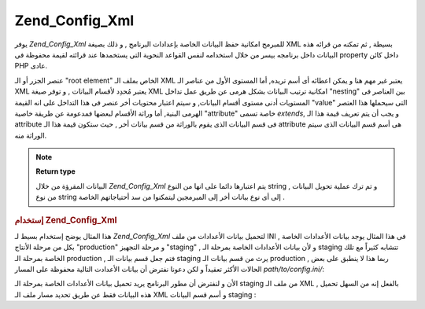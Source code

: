 .. _zend.config.adapters.xml:

Zend_Config_Xml
===============

يوفر *Zend_Config_Xml* للمبرمج امكانية حفظ البيانات الخاصة بإعدادات
البرنامج , و ذلك بصيغة XML بسيطة , ثم تمكنه من قرائه هذه البيانات
داخل برنامجه بيسر من خلال استخدامه لنفس القواعد النحوية التى
يستخمدها عند قرائته لقيمة محفوظة فى property داخل كائن PHP عادى.

عنصر الجزر أو الـ "root element" الخاص بملف الـ XML يعتبر غير مهم هنا و
يمكن اعطائه أى أسم تريده, أما المستوى الأول من عناصر الـ XML
يعتبر مُحدِد لأقسام البيانات , و توفر صيغة XML امكانية ترتيب
البيانات بشكل هرمى عن طريق عمل تداخل "nesting" بين العناصر فى
المستويات أدنى مستوى أقسام البيانات, و سيتم اعتبار محتويات أخر
عنصر فى هذا التداخل على انه القيمة "value" التى سيحملها هذا العتصر
الهرمى البنية, أما وراثة الأقسام لبعضها فمدعومة عن طريقة خاصية
"attribute" خاصة تسمى *extends*, و يجب أن يتم تعريف قيمة هذا الـ attribute فى
قسم البيانات الذى يقوم بالوراثة من قسم بيانات أخر , حيث ستكون
قيمة هذا الـ attribute هى أسم قسم البيانات الذى سيتم الوراثة منه.

.. note::

   **Return type**

   البيانات المقرؤة من خلال *Zend_Config_Xml* يتم اعتبارها دائما على
   انها من النوع string , و تم ترك عملية تحويل البيانات من نوع string
   إلى أى نوع بيانات أخر إلى المبرمجين ليتمكنوا من سد أحتياجاتهم
   الخاصة .

.. rubric:: إستخدام Zend_Config_Xml

هذا المثال يوضح إستخدام بسيط لـ *Zend_Config_Xml* لتحميل بيانات
الأعدادات من ملف INI , فى هذا المثال يوجد بيانات الأعدادات الخاصة
بكل من مرحلة الأنتاج "production" و مرحلة التجهيز "staging" , و لأن بيانات
الأعدادات الخاصة بمرحلة الـ staging تتشابه كثيراً مع تلك الخاصة
بمرحلة الـ production , فتم جعل قسم بيانات الـ staging يرث من قسم بيانات
الـ production , ربما هذا لا ينطبق على بعض الحالات الأكثر تعقيداً و
لكن دعونا نفترض أن بيانات الأعدادت التالية محفوظة على المسار
*path/to/config.ini/*:

.. code-block:: php
   :linenos:

   <?xml version="1.0"?>
   <configdata>
       <production>
           <webhost>www.example.com</webhost>
           <database>
               <type>pdo_mysql</type>
               <host>db.example.com</host>
               <username>dbuser</username>
               <password>secret</password>
               <name>dbname</name>
           </database>
       </production>
       <staging extends="production">
           <database>
               <host>dev.example.com</host>
               <username>devuser</username>
               <password>devsecret</password>
           </database>
       </staging>
   </configdata>
الأن و لنفترض أن مطور البرنامج يريد تحميل بيانات الأعدادات
الخاصة بمرحلة الـ staging من ملف الـ XML , بالفعل إنه من السهل تحميل
هذه البيانات فقط عن طريق تحديد مسار ملف الـ XML و أسم قسم
البيانات staging :

.. code-block:: php
   :linenos:

   <?php
   require_once 'Zend/Config/Xml.php';

   $config = new Zend_Config_Xml('/path/to/config.xml', 'staging');

   echo $config->database->host; // prints "dev.example.com"
   echo $config->database->name; // prints "dbname"

